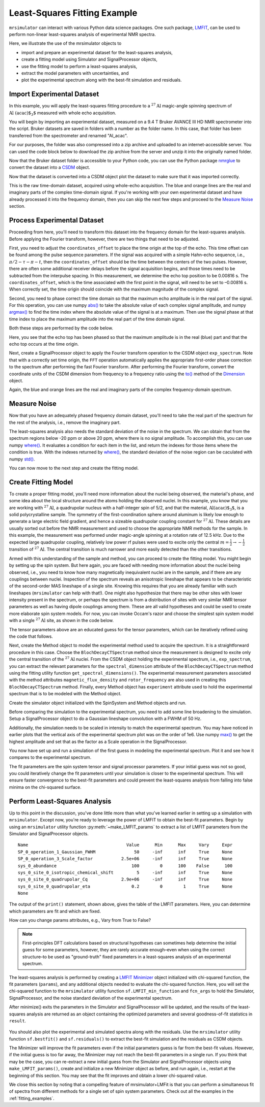 .. _fitting_example:

Least-Squares Fitting Example
^^^^^^^^^^^^^^^^^^^^^^^^^^^^^
``mrsimulator`` can interact with various Python data science 
packages.  One such package, 
`LMFIT <https://lmfit.github.io/lmfit-py/>`_, can be used to perform non-linear 
least-squares analysis of experimental NMR spectra. 

Here, we illustrate the use of the mrsimulator objects to

- import and prepare an experimental dataset for the least-squares analysis,
- create a fitting model using Simulator and SignalProcessor objects,
- use the fitting model to perform a least-squares analysis,
- extract the model parameters with uncertainties, and
- plot the experimental spectrum along with the best-fit simulation and residuals.

Import Experimental Dataset
---------------------------

In this example, you will apply the least-squares fitting procedure to a 
:math:`^{27}\text{Al}` magic-angle spinning spectrum of :math:`\text{Al
(acac)$_3$}` measured with whole echo acquisition.

You will begin by importing an experimental dataset, measured on a 9.4 T Bruker
AVANCE III HD NMR spectrometer into the script. Bruker datasets are saved in
folders with a number as the folder name. In this case, that folder has been
transferred from the spectrometer and renamed "Al_acac". 

For our purposes, the folder was also compressed into a zip archive and uploaded
to an internet-accessible server.  You can used the code block below to download
the zip archive from the server and unzip it into the originally named folder.

.. plot::
    :context: close-figs

    import requests
    import zipfile
    from io import BytesIO
    file_ = "https://ssnmr.org/sites/default/files/mrsimulator/Al_acac3_0.zip"
    request = requests.get(file_)
    z = zipfile.ZipFile(BytesIO(request.content))
    z.extractall("Al_acac")


Now that the Bruker dataset folder is accessible to your Python code, you can use the
Python package `nmrglue <https://github.com/jjhelmus/nmrglue>`_ to convert the 
dataset into a `CSDM <https://csdmpy.readthedocs.io/en/stable/>`_ object.


.. plot::
    :context: close-figs

    import nmrglue as ng

    # initialize nmrglue converter object
    converter = ng.convert.converter()

    # read in the bruker data file
    dic, data = ng.bruker.read("Al_acac") 

    converter.from_bruker(dic,data)

    # convert to CSDM format
    csdm_ds = converter.to_csdm()

Now that the dataset is converted into a CSDM object plot the dataset to make
sure that it was imported correctly.

.. plot::
    :context: close-figs

    import matplotlib.pyplot as plt
    plt.figure(figsize = (5, 3))  # set the figure size
    ax = plt.subplot(projection = "csdm")
    ax.plot(csdm_ds.real)
    ax.plot(csdm_ds.imag)
    plt.tight_layout()
    plt.grid()
    plt.show()

This is the raw time-domain dataset, acquired using whole-echo acquisition. The
blue and orange lines are the real and imaginary parts of the complex
time-domain signal. If you're working with your own experimental dataset and have already 
processed it into the frequency domain, then you can skip the next few steps and proceed 
to the `Measure Noise`_ section.

Process Experimental Dataset
----------------------------

Proceeding from here, you'll need to transform this dataset into the frequency
domain for the least-squares analysis. Before applying the Fourier transform,
however, there are two things that need to be adjusted. 

First, you need to adjust the ``coordinates_offset`` to place the time origin at
the top of the echo. This time offset can be found among the pulse sequence
parameters. If the signal was acquired with a simple Hahn-echo sequence,
i.e., :math:`\pi/2-\tau-\pi-t`, then the ``coordinates_offset`` should be the
time between the centers of the two pulses. However, there are often some
additional receiver delays before the signal acquisition begins, and those
times need to be subtracted from the interpulse spacing. In this measurement,
we determine the echo top position to be 0.00816 s. The ``coordinates_offset``,
which is the time associated with the first point in the signal, will need to
be set to –0.00816 s. When correctly set, the time origin should coincide with 
the maximum magnitude of the complex signal.

Second, you need to phase correct the time domain so that the maximum echo
amplitude is in the real part of the signal. For this operation, you can use numpy
`abs() <https://numpy.org/doc/stable/reference/generated/numpy.absolute.html>`_ to
take the absolute value of each complex signal amplitude, and 
numpy `argmax() <https://numpy.org/doc/stable/reference/generated/numpy.argmax.html>`_ 
to find the time index where the absolute value of the signal is at a maximum. Then use 
the signal phase at that time index to place the maximum amplitude into the real part
of the time domain signal.

Both these steps are performed by the code below.

.. plot::
    :context: close-figs

    import numpy as np

    # set time origin to echo top
    csdm_ds.dimensions[0].coordinates_offset = "-0.00816 s"

    # Phase echo top, putting maximum amplitude into real part
    index = np.argmax(np.abs(csdm_ds.dependent_variables[0].components[0]))
    angle = np.angle(csdm_ds.dependent_variables[0].components[0][index])
    phased_ds = csdm_ds * np.exp(-1j*angle)

    plt.figure(figsize = (5, 3))  # set the figure size
    ax = plt.subplot(projection = "csdm")
    ax.plot(phased_ds.real)
    ax.plot(phased_ds.imag)
    plt.tight_layout()
    plt.grid()
    plt.show()

Here, you see that the echo top has been phased so that the maximum amplitude is
in the real (blue) part and that the echo top occurs at the time origin. 

Next, create a SignalProcessor object to apply the Fourier transform operation to the 
CSDM object ``exp_spectrum``.  Note that with a correctly set time origin, the ``FFT`` 
operation automatically applies the appropriate first-order phase correction 
to the spectrum after performing the fast Fourier transform.  After performing the Fourier
transform, convert the coordinate units of the CSDM dimension from frequency to a
frequency ratio using the 
`to() <https://csdmpy.readthedocs.io/en/stable/api/Dimensions.html#csdmpy.Dimension.to>`_ 
method of the `Dimension <https://csdmpy.readthedocs.io/en/stable/api/Dimensions.html>`_ object.

.. plot::
    :context: close-figs

    from mrsimulator import signal_processor as sp

    ft = sp.SignalProcessor(operations = [sp.FFT()])
    exp_spectrum = ft.apply_operations(data = phased_ds)
    exp_spectrum.dimensions[0].to("ppm", "nmr_frequency_ratio")

    fig, ax = plt.subplots(1, 2, figsize = (9, 3.5), subplot_kw = {"projection": "csdm"})
    ax[0].plot(exp_spectrum.real)
    ax[0].plot(exp_spectrum.imag)
    ax[0].set_title("Full Spectrum")
    ax[0].grid()
    ax[1].plot(exp_spectrum.real)
    ax[1].plot(exp_spectrum.imag)
    ax[1].set_title("Zoomed Spectrum")
    ax[1].set_xlim(-15,15)
    ax[1].grid()
    plt.tight_layout()
    plt.show()

Again, the blue and orange lines are the real and imaginary parts of the complex frequency-domain 
spectrum.

.. _Measure Noise:

Measure Noise
-------------

Now that you have an adequately phased frequency domain dataset, you'll need to take the
real part of the spectrum for the rest of the analysis, i.e., remove the imaginary 
part. 

The least-squares analysis also needs the standard deviation of the noise in the
spectrum. We can obtain that from the spectrum regions below -20 ppm or
above 20 ppm, where there is no signal amplitude.  To accomplish this, you can
use numpy `where() <https://numpy.org/doc/stable/reference/generated/numpy.where.html>`_.
It evaluates a condition for each item in the list, and return the indexes for those 
items where the condition is true.   With the indexes returned by 
`where() <https://numpy.org/doc/stable/reference/generated/numpy.where.html>`_,
the standard deviation of the noise region can be caculated with numpy 
`std() <https://numpy.org/doc/stable/reference/generated/numpy.std.html>`_.

.. plot::
    :context: close-figs

    # Use only the real part of the spectrum
    exp_spectrum = exp_spectrum.real

    # Use region below -20 ppm to calculate the noise standard deviation
    loc = np.where(exp_spectrum.dimensions[0].coordinates < -20e-6)
    sigma = exp_spectrum[loc].std()

You can now move to the next step and create the fitting model.

Create Fitting Model
--------------------

To create a proper fitting model, you'll need more information about the nuclei
being observed, the material's phase, and some idea about the local structure
around the atoms holding the observed nuclei. In this example, you know that you
are working with :math:`^{27}\text{Al}`, a quadrupolar nucleus with a
half-integer spin of 5/2, and that the material, :math:`\text{Al(acac)$_3$}`, is a solid
polycrystalline sample. The symmetry of the first-coordination sphere around
aluminum is likely low enough to generate a large electric field gradient, and
hence a sizeable quadrupolar coupling constant for :math:`^{27}\text{Al}`. These
details are usually sorted out before the NMR measurement and used to choose
the appropriate NMR methods for the sample. In this example, the measurement
was performed under magic-angle spinning at a rotation rate of 12.5 kHz. Due to
the expected large quadrupolar coupling, relatively low power rf pulses were
used to excite only the central :math:`m = \tfrac{1}{2}\rightarrow-\tfrac{1}
{2}` transition of :math:`^{27}\text{Al}`. The central transition is much narrower and
more easily detected than the other transitions.

Armed with this understanding of the sample and method, you can proceed to create
the fitting model. You might begin by setting up the spin system. But here again, you are
faced with needing more information about the nuclei being observed, i.e., you
need to know how many magnetically inequivalent nuclei are in the sample, and
if there are any couplings between nuclei. Inspection of the spectrum reveals
an anisotropic lineshape that appears to be characteristic of the second-order
MAS lineshape of a single site. Knowing this requires that you are already
familiar with such lineshapes (``mrsimulator`` can help with that!). One
might also hypothesize that there may be other sites with lower intensity
present in the spectrum, or perhaps the spectrum is from a distribution of
sites with very similar NMR tensor parameters as well as having dipole couplings
among them. These are all valid hypotheses and could be used to create more 
elaborate spin system models. For now, you can invoke Occam's razor and choose 
the simplest spin system model with a single :math:`^{27}\text{Al}` site,  as 
shown in the code below.

.. plot::
    :context: close-figs

    from mrsimulator import Site, SpinSystem, Simulator

    site = Site(
        isotope = "27Al",
        isotropic_chemical_shift = 5, 
        quadrupolar = {"Cq" : 3e6, "eta" : 0.0},
    )
    sys = SpinSystem(sites = [site]) 

The tensor parameters above are an educated guess for the tensor parameters, 
which can be iteratively refined using the code that follows.

Next, create the Method object to model the experimental method used to
acquire the spectrum. It is a straightforward procedure in this case. Choose
the ``BlochDecayCTSpectrum`` method since the measurement is designed to
excite only the central transition of the :math:`^{27}\text{Al}` nuclei. From
the CSDM object holding the experimental spectrum, i.e., ``exp_spectrum``, you
can extract the relevant parameters for the ``spectral_dimension`` attribute of
the ``BlochDecayCTSpectrum`` method using the fitting utility function
``get_spectral_dimensions()``. The experimental measurement parameters
associated with the method attributes ``magnetic_flux_density`` and
``rotor_frequency`` are also used in creating this ``BlochDecayCTSpectrum``
method. Finally, every Method object has ``experiment`` attribute used to hold
the experimental spectrum that is to be modeled with the Method object.

.. plot::
    :context: close-figs

    from mrsimulator.method.lib import BlochDecayCTSpectrum
    from mrsimulator.utils import get_spectral_dimensions

    spectral_dims = get_spectral_dimensions(exp_spectrum)
    MAS = BlochDecayCTSpectrum(
        channels = ["27Al"],
        magnetic_flux_density = 9.4,  # in T
        rotor_frequency = 12500,  # in Hz
        spectral_dimensions = spectral_dims,
        experiment = exp_spectrum,  # add the measurement to the method.
    )

Create the simulator object initialized with the SpinSystem and
Method objects and run.

.. plot::
    :context: close-figs

    sim = Simulator(spin_systems = [sys], methods = [MAS])
    sim.run()

Before comparing the simulation to the experimental spectrum, you need to add
some line broadening to the simulation.  Setup a SignalProcessor object to do
a Gaussian lineshape convolution with a FWHM of 50 Hz.

Additionally, the simulation needs to be scaled in intensity to
match the experimental spectrum. You may have noticed in earlier plots that the
vertical axis of the experimental spectrum plot was on the order of 1e6.  Use 
numpy `max() <https://numpy.org/doc/stable/reference/generated/numpy.maximum.html>`_  
to get the highest amplitude and set that as the factor as a Scale
operation in the SignalProcessor.

.. plot::
    :context: close-figs

    # Post Simulation Processing
    # --------------------------
    processor = sp.SignalProcessor(operations=[
            sp.IFFT(),
            sp.apodization.Gaussian(FWHM = "50 Hz"),
            sp.FFT(),
            sp.Scale(factor = exp_spectrum.max())
        ]
    )
    processed_data = processor.apply_operations(data=sim.methods[0].simulation).real


You now have set up and run a simulation of the first guess in modeling the experimental spectrum.
Plot it and see how it compares to the experimental spectrum.

.. plot::
    :context: close-figs

    # Plot of the guess spectrum
    # --------------------------
    plt.figure(figsize = (6, 3.0))
    ax = plt.subplot(projection="csdm")
    ax.plot(exp_spectrum.real, label = "Experiment")
    ax.plot(processed_data.real, label = "guess spectrum")
    ax.set_xlim(-15, 15)
    plt.legend()
    plt.grid()
    plt.tight_layout()
    plt.show()


The fit parameters are the spin system tensor and signal processor
parameters. If your initial guess was not so good, you could iteratively change
the fit parameters until your simulation is closer to the experimental spectrum.
This will ensure faster convergence to the best-fit parameters and could
prevent the least-squares analysis from falling into false minima on the
chi-squared surface.


Perform Least-Squares Analysis
------------------------------

Up to this point in the discussion, you've done little more than what you've
learned earlier in setting up a simulation with ``mrsimulator``. Except now,
you're ready to leverage the power of LMFIT to obtain the best-fit parameters.
Begin by using an ``mrsimulator`` utility function :py:meth:`~make_LMFIT_params` 
to extract a list of LMFIT parameters from the Simulator and SignalProcessor objects.

.. plot::
    :context: close-figs

    from mrsimulator.utils import spectral_fitting as sf
    params = sf.make_LMFIT_params(sim, processor)
    print(params.pretty_print(columns = ["value", "min", "max", "vary", "expr"]))

.. parsed-literal::

    Name                                      Value      Min      Max     Vary     Expr
    SP_0_operation_1_Gaussian_FWHM               50     -inf      inf     True     None
    SP_0_operation_3_Scale_factor           2.5e+06     -inf      inf     True     None
    sys_0_abundance                             100        0      100    False      100
    sys_0_site_0_isotropic_chemical_shift         5     -inf      inf     True     None
    sys_0_site_0_quadrupolar_Cq             2.9e+06     -inf      inf     True     None
    sys_0_site_0_quadrupolar_eta                0.2        0        1     True     None
    None

The output of the ``print()`` statement, shown above, gives the table of the
LMFIT parameters.  Here, you can determine which parameters are fit and which
are fixed.  

How can you change params attributes, e.g., Vary from True to False?


.. note::

    First-principles DFT calculations based on structural hypotheses can sometimes help determine 
    the initial guess for some parameters, however, they are rarely accurate enough–even when 
    using the correct structure–to be used as "ground-truth" fixed parameters in a least-squares 
    analysis of an experimental spectrum. 


The least-squares analysis is performed by creating a `LMFIT
<https://lmfit.github.io/lmfit-py/>`_ `Minimizer
<https://lmfit-py.readthedocs.io/en/latest/fitting.html#lmfit.minimizer.Minimizer>`_
object initialized with chi-squared function, the fit parameters (``params``), and 
any additional objects needed to evaluate the chi-squared function.  Here, you will 
set the chi-squared function to the ``mrsimulator`` utility function 
``sf.LMFIT_min_function`` and ``fcn_args`` to hold the Simulator, SignalProcessor, 
and the noise standard deviation of the experimental spectrum.

After minimize() exits the parameters in the Simulator and SignalProcessor will be updated, and the
results of the least-squares analysis are returned as an object containing the optimized parameters 
and several goodness-of-fit statistics in ``result``.  

.. plot::
    :context: close-figs

    from lmfit import Minimizer
    minner = Minimizer(sf.LMFIT_min_function, params, fcn_args=(sim, processor, sigma))
    result = minner.minimize()
    result


.. figure:: ../_static/FitStatistics.*
    :width: 800
    :alt: figure
    :align: center

You should also plot the experimental and simulated spectra along with the residuals.  Use
the ``mrsimulator`` utility function ``sf.bestfit()`` and ``sf.residuals()`` to extract
the best-fit simulation and the residuals as CSDM objects.

.. plot::
    :context: close-figs

    best_fit = sf.bestfit(sim, processor)[0]
    residuals = sf.residuals(sim, processor)[0]

    # Plot the spectrum
    plt.figure(figsize = (6, 3.0))
    ax = plt.subplot(projection = "csdm")
    ax.plot(exp_spectrum, label = "Experiment")
    ax.plot(best_fit, alpha=0.75, label = "Best Fit")
    ax.plot(residuals, alpha=0.75, label = "Residuals")
    ax.set_xlim(-15, 15)
    plt.legend()
    plt.grid()
    plt.tight_layout()
    plt.show()


The Minimizer will improve the fit parameters even if the initial parameters guess
is far from the best-fit values.  However, if the initial guess is too far away, the
Minimizer may not reach the best-fit parameters in a single run.  If you think that 
may be the case, you can re-extract a new initial guess from the Simulator and 
SignalProcessor objects using ``make_LMFIT_params()``, create and initialize a new 
Minimizer object as before, and run again, i.e., restart at the beginning of this
section.  You may see that the fit improves and obtain a lower chi-squared value.





We close this section by noting that a compelling feature of mrsimulator+LMFit
is that you can perform a simultaneous fit of spectra from different methods
for a single set of spin system parameters. Check out all the examples in
the :ref:`fitting_examples`.

.. plot::
    :include-source: False

    import shutil

    shutil.rmtree("Al_acac")

